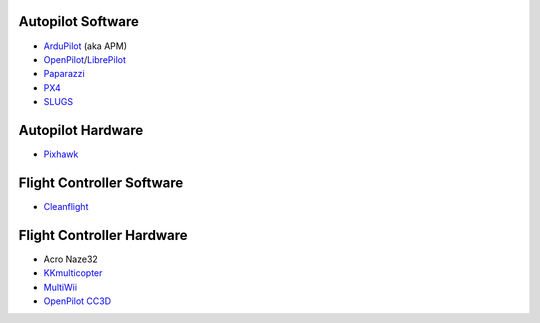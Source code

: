 Autopilot Software
------------------

-  `ArduPilot <http://ardupilot.org/>`__ (aka APM)
-  `OpenPilot <https://en.wikipedia.org/wiki/OpenPilot>`__/`LibrePilot <http://www.librepilot.org/>`__
-  `Paparazzi <https://en.wikipedia.org/wiki/Paparazzi_Project>`__
-  `PX4 <http://px4.io/>`__
-  `SLUGS <https://en.wikipedia.org/wiki/Slugs_(autopilot_system)>`__

Autopilot Hardware
------------------

-  `Pixhawk <https://pixhawk.org/>`__

Flight Controller Software
--------------------------

-  `Cleanflight <http://cleanflight.com/>`__

Flight Controller Hardware
--------------------------

-  Acro Naze32
-  `KKmulticopter <https://github.com/sim-/kk>`__
-  `MultiWii <http://www.multiwii.com/>`__
-  `OpenPilot
   CC3D <https://opwiki.readthedocs.io/en/latest/user_manual/cc3d/cc3d.html>`__
